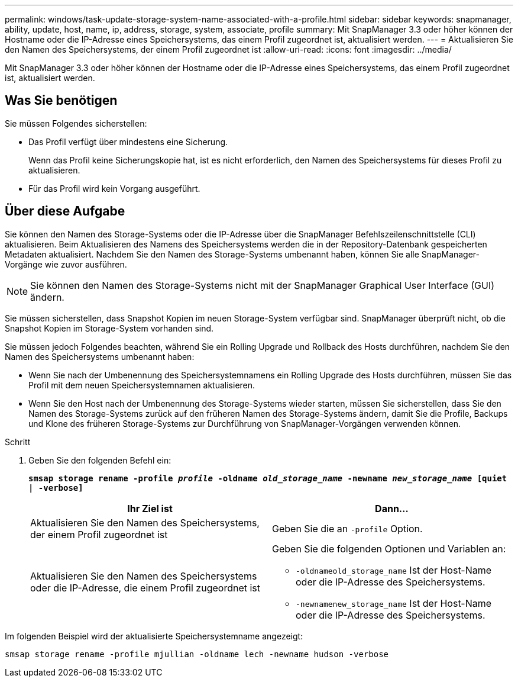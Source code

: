 ---
permalink: windows/task-update-storage-system-name-associated-with-a-profile.html 
sidebar: sidebar 
keywords: snapmanager, ability, update, host, name, ip, address, storage, system, associate, profile 
summary: Mit SnapManager 3.3 oder höher können der Hostname oder die IP-Adresse eines Speichersystems, das einem Profil zugeordnet ist, aktualisiert werden. 
---
= Aktualisieren Sie den Namen des Speichersystems, der einem Profil zugeordnet ist
:allow-uri-read: 
:icons: font
:imagesdir: ../media/


[role="lead"]
Mit SnapManager 3.3 oder höher können der Hostname oder die IP-Adresse eines Speichersystems, das einem Profil zugeordnet ist, aktualisiert werden.



== Was Sie benötigen

Sie müssen Folgendes sicherstellen:

* Das Profil verfügt über mindestens eine Sicherung.
+
Wenn das Profil keine Sicherungskopie hat, ist es nicht erforderlich, den Namen des Speichersystems für dieses Profil zu aktualisieren.

* Für das Profil wird kein Vorgang ausgeführt.




== Über diese Aufgabe

Sie können den Namen des Storage-Systems oder die IP-Adresse über die SnapManager Befehlszeilenschnittstelle (CLI) aktualisieren. Beim Aktualisieren des Namens des Speichersystems werden die in der Repository-Datenbank gespeicherten Metadaten aktualisiert. Nachdem Sie den Namen des Storage-Systems umbenannt haben, können Sie alle SnapManager-Vorgänge wie zuvor ausführen.


NOTE: Sie können den Namen des Storage-Systems nicht mit der SnapManager Graphical User Interface (GUI) ändern.

Sie müssen sicherstellen, dass Snapshot Kopien im neuen Storage-System verfügbar sind. SnapManager überprüft nicht, ob die Snapshot Kopien im Storage-System vorhanden sind.

Sie müssen jedoch Folgendes beachten, während Sie ein Rolling Upgrade und Rollback des Hosts durchführen, nachdem Sie den Namen des Speichersystems umbenannt haben:

* Wenn Sie nach der Umbenennung des Speichersystemnamens ein Rolling Upgrade des Hosts durchführen, müssen Sie das Profil mit dem neuen Speichersystemnamen aktualisieren.
* Wenn Sie den Host nach der Umbenennung des Storage-Systems wieder starten, müssen Sie sicherstellen, dass Sie den Namen des Storage-Systems zurück auf den früheren Namen des Storage-Systems ändern, damit Sie die Profile, Backups und Klone des früheren Storage-Systems zur Durchführung von SnapManager-Vorgängen verwenden können.


.Schritt
. Geben Sie den folgenden Befehl ein:
+
`*smsap storage rename -profile _profile_ -oldname _old_storage_name_ -newname _new_storage_name_ [quiet | -verbose]*`

+
|===
| Ihr Ziel ist | Dann... 


 a| 
Aktualisieren Sie den Namen des Speichersystems, der einem Profil zugeordnet ist
 a| 
Geben Sie die an `-profile` Option.



 a| 
Aktualisieren Sie den Namen des Speichersystems oder die IP-Adresse, die einem Profil zugeordnet ist
 a| 
Geben Sie die folgenden Optionen und Variablen an:

** `-oldnameold_storage_name` Ist der Host-Name oder die IP-Adresse des Speichersystems.
** `-newnamenew_storage_name` Ist der Host-Name oder die IP-Adresse des Speichersystems.


|===


Im folgenden Beispiel wird der aktualisierte Speichersystemname angezeigt:

[listing]
----
smsap storage rename -profile mjullian -oldname lech -newname hudson -verbose
----